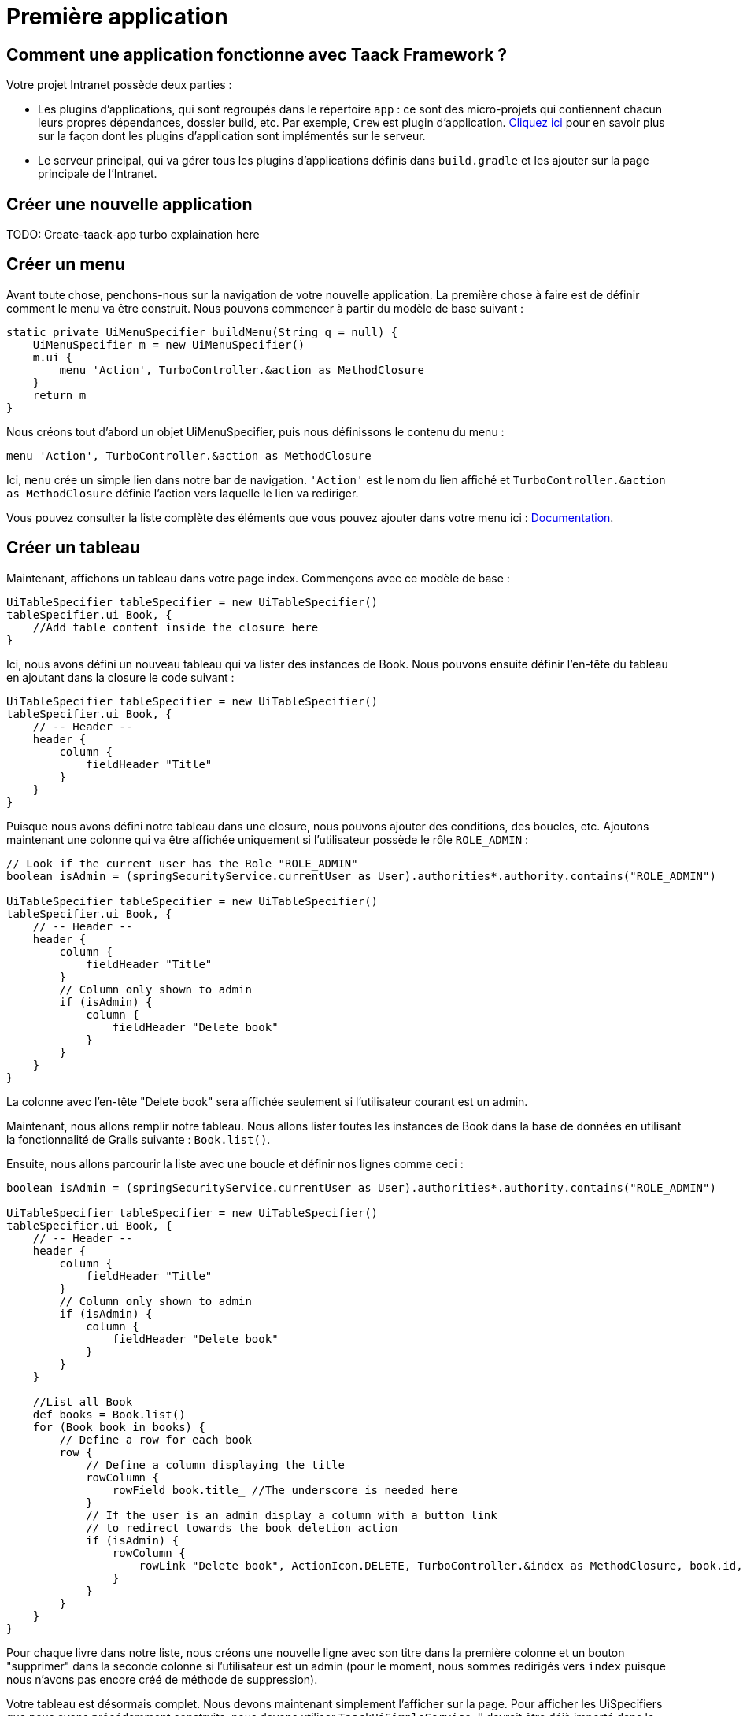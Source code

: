= Première application
:doctype: book
:taack-category: 2

== Comment une application fonctionne avec Taack Framework ?

Votre projet Intranet possède deux parties :

* Les plugins d'applications, qui sont regroupés dans le répertoire `app` : ce sont des micro-projets qui contiennent chacun leurs propres dépendances, dossier build, etc. Par exemple, `Crew` est plugin d'application.
link:doc/plugin-fr.adoc#_informations_avancées_sur_les_plugins[Cliquez ici] pour en savoir plus sur la façon dont les plugins d'application sont implémentés sur le serveur.
* Le serveur principal, qui va gérer tous les plugins d'applications définis dans `build.gradle` et les ajouter sur la page principale de l'Intranet.

== Créer une nouvelle application

TODO: Create-taack-app turbo explaination here

== Créer un menu

Avant toute chose, penchons-nous sur la navigation de votre nouvelle application. La première chose à faire est de définir comment le menu va être construit. Nous pouvons commencer à partir du modèle de base suivant :

[,groovy]
----
static private UiMenuSpecifier buildMenu(String q = null) {
    UiMenuSpecifier m = new UiMenuSpecifier()
    m.ui {
        menu 'Action', TurboController.&action as MethodClosure
    }
    return m
}
----

Nous créons tout d'abord un objet UiMenuSpecifier, puis nous définissons le contenu du menu :

[,groovy]
----
menu 'Action', TurboController.&action as MethodClosure
----

Ici, `menu` crée un simple lien dans notre bar de navigation. `'Action'` est le nom du lien affiché et `TurboController.&action as MethodClosure` définie l'action vers laquelle le lien va rediriger.

Vous pouvez consulter la liste complète des éléments que vous pouvez ajouter dans votre menu ici : link:TODO[Documentation].

== Créer un tableau

Maintenant, affichons un tableau dans votre page index. Commençons avec ce modèle de base :

[,groovy]
----
UiTableSpecifier tableSpecifier = new UiTableSpecifier()
tableSpecifier.ui Book, {
    //Add table content inside the closure here
}
----

Ici, nous avons défini un nouveau tableau qui va lister des instances de Book.
Nous pouvons ensuite définir l'en-tête du tableau en ajoutant dans la closure le code suivant :

[,groovy]
----
UiTableSpecifier tableSpecifier = new UiTableSpecifier()
tableSpecifier.ui Book, {
    // -- Header --
    header {
        column {
            fieldHeader "Title"
        }
    }
}
----

Puisque nous avons défini notre tableau dans une closure, nous pouvons ajouter des conditions, des boucles, etc. Ajoutons maintenant une colonne qui va être affichée uniquement si l'utilisateur possède le rôle `ROLE_ADMIN` :

[,groovy]
----
// Look if the current user has the Role "ROLE_ADMIN"
boolean isAdmin = (springSecurityService.currentUser as User).authorities*.authority.contains("ROLE_ADMIN")

UiTableSpecifier tableSpecifier = new UiTableSpecifier()
tableSpecifier.ui Book, {
    // -- Header --
    header {
        column {
            fieldHeader "Title"
        }
        // Column only shown to admin
        if (isAdmin) {
            column {
                fieldHeader "Delete book"
            }
        }
    }
}
----

La colonne avec l'en-tête "Delete book" sera affichée seulement si l'utilisateur courant est un admin.

Maintenant, nous allons remplir notre tableau. Nous allons lister toutes les instances de Book dans la base de données en utilisant la fonctionnalité de Grails suivante : `Book.list()`.

Ensuite, nous allons parcourir la liste avec une boucle et définir nos lignes comme ceci :

[,groovy]
----
boolean isAdmin = (springSecurityService.currentUser as User).authorities*.authority.contains("ROLE_ADMIN")

UiTableSpecifier tableSpecifier = new UiTableSpecifier()
tableSpecifier.ui Book, {
    // -- Header --
    header {
        column {
            fieldHeader "Title"
        }
        // Column only shown to admin
        if (isAdmin) {
            column {
                fieldHeader "Delete book"
            }
        }
    }

    //List all Book
    def books = Book.list()
    for (Book book in books) {
        // Define a row for each book
        row {
            // Define a column displaying the title
            rowColumn {
                rowField book.title_ //The underscore is needed here
            }
            // If the user is an admin display a column with a button link
            // to redirect towards the book deletion action
            if (isAdmin) {
                rowColumn {
                    rowLink "Delete book", ActionIcon.DELETE, TurboController.&index as MethodClosure, book.id, false
                }
            }
        }
    }
}
----

Pour chaque livre dans notre liste, nous créons une nouvelle ligne avec son titre dans la première colonne et un bouton "supprimer" dans la seconde colonne si l'utilisateur est un admin (pour le moment, nous sommes redirigés vers `index` puisque nous n'avons pas encore créé de méthode de suppression).

Votre tableau est désormais complet. Nous devons maintenant simplement l'afficher sur la page.
Pour afficher les UiSpecifiers que nous avons précédemment construits, nous devons utiliser `TaackUiSimpleService`. Il devrait être déjà importé dans le contrôleur créé par la commande `create-taack-app`.

Ajoutez le code suivant sous le code de votre tableau :

[,groovy]
----
taackUiSimpleService.show(new UiBlockSpecifier().ui {
    ajaxBlock 'blockList', {
        table 'Book table', tableSpecifier, BlockSpec.Width.MAX
    }
}, buildMenu())
----

`taackUiSimpleService.show(UiBlockSpecifier block, UiMenuSpecifier menu)` sera en charge d'afficher la spécification que nous lui avons donnée. Dans ce cas, nous voulons afficher un `ajaxBlock` qui contient une `table` nommée "Book table". Nous passons notre `tableSpecifier` précédemment créé en tant qu'argument et nous réglons la largeur du tableau à `MAX` afin qu'il occupe toute la largeur de la page.
Nous utilisons également notre méthode statique `buildMenu()` créée précédemment, et nous la passons en tant que second argument de `show()` pour afficher notre menu avec la page.

Vous pouvez maintenant lancer le serveur et accéder à votre nouvelle application. Votre tableau devrait fonctionner, mais pour le moment, vous ne devriez voir que les en-têtes, car vous n'avez pas encore de livres dans votre base de données. Continuons donc avec la création du formulaire et la sauvegarde de l'objet dans la base de données.

== Ajouter des boutons dans le tableau

Nous allons ajouter un bouton dans notre tableau Book qui va ouvrir un modal en ajax pour créer un nouveau livre. Pour cela, nous devons ajouter une closure dans le tableau comme ceci :

[,groovy]
----
taackUiSimpleService.show(new UiBlockSpecifier().ui {
    ajaxBlock 'blockList', {
        table 'Book table', tableSpecifier, BlockSpec.Width.MAX, {
            //Added Closure here
            if (isAdmin())
                action 'Create book', ActionIcon.CREATE, TurboController.&bookForm as MethodClosure, [redirectAction: actionName], true
        }
    }
}, buildMenu())
----

Maintenant un admin pourra voir un bouton "Créer" en haut à droite du tableau.

La méthode `action` est composée des paramètres suivants :

1) Le titre du bouton.
2) L'icône du bouton (doit être une valeur de l'enum link:TODO[ActionIcon]).
3) L'action vers laquelle le bouton va rediriger.
4) Les paramètres à envoyer lors de la redirection (ici, nous indiquons l'action vers laquelle on sera redirigé après avoir enregistré le livre).
5) Un paramètre pour indiquer si nous affichons dans un modal avec ajax.

== Créer un formulaire et sauvegarder des objets

Nous allons maintenant créer le formulaire qui sera utilisé à la fois pour la création et la mise à jour des livres. Pour gérer les deux cas, nous allons d'abord définir notre action `bookForm` et ensuite initialiser soit un nouveau livre, soit regarder si l'identifiant d'une instance de livre a été passé en paramètre de la requête.

[,groovy]
----
def bookForm() {
    // Get book if we passed an id of the book we want to update
    // Or create new one
    Book book = Book.read(params.long("id")) ?: new Book(params)
}
----

Maintenant, nous allons créer un `FormSpecifier` pour définir notre formulaire et son contenu :

[,groovy]
----
UiFormSpecifier form = new UiFormSpecifier()
form.ui book, {
    //Section of fields
    section "Book details", {
        field book.title_
        field book.author_
    }
    //Save button
    formAction "Save", this.&saveBook as MethodClosure, book.id, [redirectAction: params.get("redirectAction")], true
}
----

Maintenant que votre formulaire est défini, affichons-le en utilisant `taackUiSimpleService.show()`.

[,groovy]
----
UiBlockSpecifier b = new UiBlockSpecifier()
b.ui {
    modal {
        ajaxBlock "bookForm", {
            form "Book Form", form, BlockSpec.Width.MAX
        }
    }
}
taackUiSimpleService.show(b)
----

Cette fois, nous n'allons pas spécifier `buildMenu` dans notre show, car nous ne voulons pas que le menu soit affiché dans le modal !

N'oubliez pas de créer l'action `saveBook` :

[,groovy]
----
@Secured("ROLE_ADMIN")
@Transactional
def saveBook(String redirectAction) {
    MethodClosure red = (redirectAction ? this.&"$redirectAction" : this.&index) as MethodClosure
    taackSimpleSaveService.saveThenRedirectOrRenderErrors(Book, redirectAction == "null" ? null : red)
}
----

Puisque nous voulons autoriser seulement les administrateurs à créer des livres, l'annotation `@Secured` a été ajoutée au niveau de la méthode saveBook. Pour plus d'informations, nous vous invitons à consulter le chapitre détaillé sur les annotations de sécurité : https://grails.github.io/grails-spring-security-core/5.0.0-RC1/index.html#secured-annotation[grails-spring-security-core].

== Afficher un objet

Maintenant que nous pouvons créer des livres et les lister dans un tableau, affichons leurs détails dans un modal.
Encore une fois, nous allons définir le Specifier et l'afficher dans un bloc via `taackUiSimpleService.show()` :

[,groovy]
----
def showBook(Book book) {
    // Define the show displayed fields
    UiShowSpecifier show = new UiShowSpecifier().ui(book, {
        field "Title", book.title
        field "Author", book.author
    })

    taackUiSimpleService.show(new UiBlockSpecifier().ui {
        modal {
            ajaxBlock "showBook", {
                show "${book.title}", show, BlockSpec.Width.MAX
            }
        }
    })
}
----

Nous devons également ajouter un lien vers cette page dans le tableau. Pour ajouter un lien dans le tableau, ajoutez la ligne suivante dans la même rowColumn (sous le champ title du livre par exemple) que celle où vous voulez que le bouton apparaisse :

[,groovy]
----
rowLink "Show book", ActionIcon.SHOW * ActionIconStyleModifier.SCALE_DOWN, TurboController.&showBook as MethodClosure, book.id, true
----

Cela créera un _petit_ bouton dans la cellule du tableau qui ouvrira un modal avec les détails du livre correspondant.

Notez qu'ici, `ActionIcon` a été multiplié avec un `ActionIconStyleModifier` pour modifier la taille de l'icône. Pour plus de détails, consultez le chapitre détaillé : link:TODO[ActionIcon].

== Supprimer un objet

Vous souvenez-vous du bouton de suppression que nous avons placé dans notre tableau ? Nous allons maintenant le faire fonctionner. Pour cela, remplacez le nom de l'action dans le tableau par "[.code]``&deleteBook``", puis créez une nouvelle action avec le même nom dans le contrôleur :

[,groovy]
----
@Transactional
@Secured(['ROLE_ADMIN'])
def deleteBook(Book book) {
    book.delete()
    redirect action: 'index'
}
----

C'est tout ! Nous utilisons la méthode `delete` pour supprimer le livre de la base de données, puis on redirige vers l'action `index` afin de revenir au tableau.

Vous disposez maintenant d'un CRUD entièrement fonctionnel pour votre classe Book sans avoir touché aux fichiers HTML/GSP !

*Vous êtes maintenant prêt à vous plonger dans les fonctionnalités plus complexes de Taack Ui Framework.*

*Bienvenue !*
